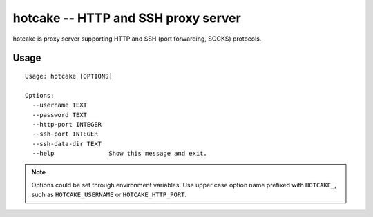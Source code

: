 hotcake -- HTTP and SSH proxy server
====================================

hotcake is proxy server supporting HTTP and SSH (port forwarding, SOCKS) protocols.


Usage
-----

::

  Usage: hotcake [OPTIONS]

  Options:
    --username TEXT
    --password TEXT
    --http-port INTEGER
    --ssh-port INTEGER
    --ssh-data-dir TEXT
    --help               Show this message and exit.


.. NOTE::

  Options could be set through environment variables.
  Use upper case option name prefixed with ``HOTCAKE_``,
  such as ``HOTCAKE_USERNAME`` or ``HOTCAKE_HTTP_PORT``.
